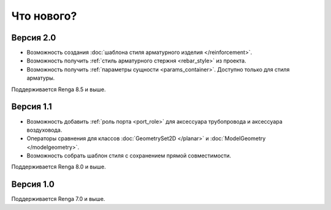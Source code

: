 Что нового?
============

Версия 2.0
----------

* Возможность создания :doc:`шаблона стиля арматурного изделия </reinforcement>`.
* Возможность получить :ref:`стиль арматурного стержня <rebar_style>` из проекта.
* Возможность получить :ref:`параметры сущности <params_container>`. Доступно только для стиля арматуры.

Поддерживается Renga 8.5 и выше.

Версия 1.1
----------

* Возможность добавить :ref:`роль порта <port_role>` для аксессуара трубопровода и аксессуара воздуховода.
* Операторы сравнения для классов :doc:`GeometrySet2D </planar>` и :doc:`ModelGeometry </modelgeometry>`.
* Возможность собрать шаблон стиля с сохранением прямой совместимости.

Поддерживается Renga 8.0 и выше.

Версия 1.0
----------

Поддерживается Renga 7.0 и выше.